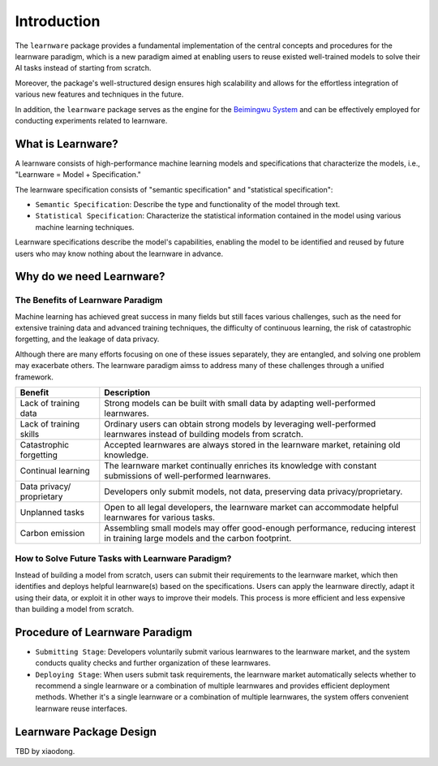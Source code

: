 .. _intro:
================
Introduction
================

The ``learnware`` package provides a fundamental implementation of the central concepts and procedures for the learnware paradigm, which is a new paradigm aimed at enabling users to reuse existed well-trained models to solve their AI tasks instead of starting from scratch.

Moreover, the package's well-structured design ensures high scalability and allows for the effortless integration of various new features and techniques in the future.

In addition, the ``learnware`` package serves as the engine for the `Beimingwu System <https://bmwu.cloud/#/>`_ and can be effectively employed for conducting experiments related to learnware.

What is Learnware?
====================

A learnware consists of high-performance machine learning models and specifications that characterize the models, i.e., "Learnware = Model + Specification."

The learnware specification consists of "semantic specification" and "statistical specification":

- ``Semantic Specification``: Describe the type and functionality of the model through text.
- ``Statistical Specification``: Characterize the statistical information contained in the model using various machine learning techniques.

Learnware specifications describe the model's capabilities, enabling the model to be identified and reused by future users who may know nothing about the learnware in advance.

Why do we need Learnware?
============================

The Benefits of Learnware Paradigm
-------------------------------------

Machine learning has achieved great success in many fields but still faces various challenges, such as the need for extensive training data and advanced training techniques, the difficulty of continuous learning, the risk of catastrophic forgetting, and the leakage of data privacy.

Although there are many efforts focusing on one of these issues separately, they are entangled, and solving one problem may exacerbate others. The learnware paradigm aimss to address many of these challenges through a unified framework.

+-----------------------+-----------------------------------------------------------------------------------------------+
| Benefit               | Description                                                                                   |
+=======================+===============================================================================================+
| Lack of training data | Strong models can be built with small data by adapting well-performed learnwares.             |
+-----------------------+-----------------------------------------------------------------------------------------------+
| Lack of training      | Ordinary users can obtain strong models by leveraging well-performed learnwares instead of    |
| skills                | building models from scratch.                                                                 |
+-----------------------+-----------------------------------------------------------------------------------------------+
| Catastrophic          | Accepted learnwares are always stored in the learnware market, retaining old knowledge.       |
| forgetting            |                                                                                               |
+-----------------------+-----------------------------------------------------------------------------------------------+
| Continual learning    | The learnware market continually enriches its knowledge with constant submissions of          |
|                       | well-performed learnwares.                                                                    |
+-----------------------+-----------------------------------------------------------------------------------------------+
| Data privacy/         | Developers only submit models, not data, preserving data privacy/proprietary.                 |
| proprietary           |                                                                                               |
+-----------------------+-----------------------------------------------------------------------------------------------+
| Unplanned tasks       | Open to all legal developers, the learnware market can accommodate helpful learnwares for     |
|                       | various tasks.                                                                                |
+-----------------------+-----------------------------------------------------------------------------------------------+
| Carbon emission       | Assembling small models may offer good-enough performance, reducing interest in training      |
|                       | large models and the carbon footprint.                                                        |
+-----------------------+-----------------------------------------------------------------------------------------------+

How to Solve Future Tasks with Learnware Paradigm?
----------------------------------------------------

.. image:: ../_static/img/learnware_paradigm.jpg
   :align: center

Instead of building a model from scratch, users can submit their requirements to the learnware market, which then identifies and deploys helpful learnware(s) based on the specifications. Users can apply the learnware directly, adapt it using their data, or exploit it in other ways to improve their models. This process is more efficient and less expensive than building a model from scratch.


Procedure of Learnware Paradigm
==================================
- ``Submitting Stage``: Developers voluntarily submit various learnwares to the learnware market, and the system conducts quality checks and further organization of these learnwares.
- ``Deploying Stage``: When users submit task requirements, the learnware market automatically selects whether to recommend a single learnware or a combination of multiple learnwares and provides efficient deployment methods. Whether it's a single learnware or a combination of multiple learnwares, the system offers convenient learnware reuse interfaces.

.. image:: ../_static/img/learnware_market.svg
   :align: center


Learnware Package Design
==========================

TBD by xiaodong.
